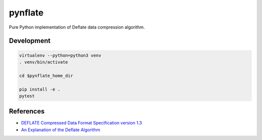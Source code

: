 ********
pynflate
********

Pure Python implementation of Deflate data compression algorithm.

Development
===========

.. code-block:: sh

    virtualenv --python=python3 venv
    . venv/bin/activate

    cd $pynflate_home_dir

    pip install -e .
    pytest


References
==========

* `DEFLATE Compressed Data Format Specification version 1.3 <https://tools.ietf.org/html/rfc1951>`_
* `An Explanation of the Deflate Algorithm <https://zlib.net/feldspar.html>`_
